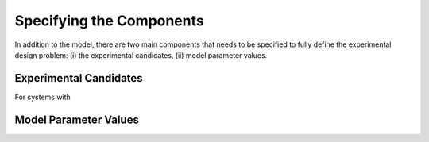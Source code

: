 ..  _specifying_components:
Specifying the Components
#########################

In addition to the model, there are two main components that needs to be specified to
fully define the experimental design problem: (i) the experimental candidates,
(ii) model parameter values.

Experimental Candidates
=======================
For systems with

Model Parameter Values
======================
